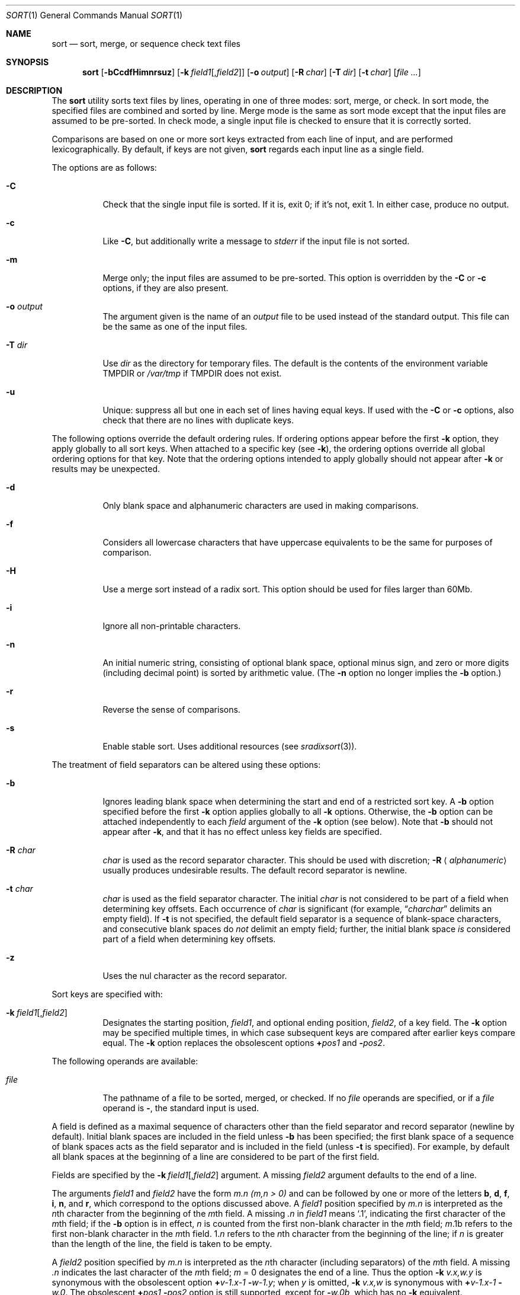 .\"	$OpenBSD: sort.1,v 1.37 2010/06/11 06:51:41 jmc Exp $
.\"
.\" Copyright (c) 1991, 1993
.\"	The Regents of the University of California.  All rights reserved.
.\"
.\" This code is derived from software contributed to Berkeley by
.\" the Institute of Electrical and Electronics Engineers, Inc.
.\"
.\" Redistribution and use in source and binary forms, with or without
.\" modification, are permitted provided that the following conditions
.\" are met:
.\" 1. Redistributions of source code must retain the above copyright
.\"    notice, this list of conditions and the following disclaimer.
.\" 2. Redistributions in binary form must reproduce the above copyright
.\"    notice, this list of conditions and the following disclaimer in the
.\"    documentation and/or other materials provided with the distribution.
.\" 3. Neither the name of the University nor the names of its contributors
.\"    may be used to endorse or promote products derived from this software
.\"    without specific prior written permission.
.\"
.\" THIS SOFTWARE IS PROVIDED BY THE REGENTS AND CONTRIBUTORS ``AS IS'' AND
.\" ANY EXPRESS OR IMPLIED WARRANTIES, INCLUDING, BUT NOT LIMITED TO, THE
.\" IMPLIED WARRANTIES OF MERCHANTABILITY AND FITNESS FOR A PARTICULAR PURPOSE
.\" ARE DISCLAIMED.  IN NO EVENT SHALL THE REGENTS OR CONTRIBUTORS BE LIABLE
.\" FOR ANY DIRECT, INDIRECT, INCIDENTAL, SPECIAL, EXEMPLARY, OR CONSEQUENTIAL
.\" DAMAGES (INCLUDING, BUT NOT LIMITED TO, PROCUREMENT OF SUBSTITUTE GOODS
.\" OR SERVICES; LOSS OF USE, DATA, OR PROFITS; OR BUSINESS INTERRUPTION)
.\" HOWEVER CAUSED AND ON ANY THEORY OF LIABILITY, WHETHER IN CONTRACT, STRICT
.\" LIABILITY, OR TORT (INCLUDING NEGLIGENCE OR OTHERWISE) ARISING IN ANY WAY
.\" OUT OF THE USE OF THIS SOFTWARE, EVEN IF ADVISED OF THE POSSIBILITY OF
.\" SUCH DAMAGE.
.\"
.\"     @(#)sort.1	8.1 (Berkeley) 6/6/93
.\"
.Dd $Mdocdate: June 11 2010 $
.Dt SORT 1
.Os
.Sh NAME
.Nm sort
.Nd sort, merge, or sequence check text files
.Sh SYNOPSIS
.Nm sort
.Op Fl bCcdfHimnrsuz
.Sm off
.Op Fl k\ \& Ar field1 Op , Ar field2
.Sm on
.Op Fl o Ar output
.Op Fl R Ar char
.Bk -words
.Op Fl T Ar dir
.Ek
.Op Fl t Ar char
.Op Ar
.Sh DESCRIPTION
The
.Nm
utility sorts text files by lines,
operating in one of three modes: sort, merge, or check.
In sort mode, the specified files are combined and sorted
by line.
Merge mode is the same as sort mode except that the input
files are assumed to be pre-sorted.
In check mode, a single input file is checked to ensure that
it is correctly sorted.
.Pp
Comparisons are based on one or more sort keys extracted
from each line of input, and are performed lexicographically.
By default, if keys are not given,
.Nm
regards each input line as a single field.
.Pp
The options are as follows:
.Bl -tag -width Ds
.It Fl C
Check that the single input file is sorted.
If it is, exit 0; if it's not, exit 1.
In either case, produce no output.
.It Fl c
Like
.Fl C ,
but additionally write a message to
.Em stderr
if the input file is not sorted.
.It Fl m
Merge only; the input files are assumed to be pre-sorted.
This option is overridden by the
.Fl C
or
.Fl c
options,
if they are also present.
.It Fl o Ar output
The argument given is the name of an
.Ar output
file to be used instead of the standard output.
This file can be the same as one of the input files.
.It Fl T Ar dir
Use
.Ar dir
as the directory for temporary files.
The default is the contents of the environment variable
.Ev TMPDIR
or
.Pa /var/tmp
if
.Ev TMPDIR
does not exist.
.It Fl u
Unique: suppress all but one in each set of lines having equal keys.
If used with the
.Fl C
or
.Fl c
options, also check that there are no lines with duplicate keys.
.El
.Pp
The following options override the default ordering rules.
If ordering options appear before the first
.Fl k
option, they apply globally to all sort keys.
When attached to a specific key (see
.Fl k ) ,
the ordering options override
all global ordering options for that key.
Note that the ordering options intended to apply globally should not
appear after
.Fl k
or results may be unexpected.
.Bl -tag -width indent
.It Fl d
Only blank space and alphanumeric characters
.\" according
.\" to the current setting of LC_CTYPE
are used in making comparisons.
.It Fl f
Considers all lowercase characters that have uppercase
equivalents to be the same for purposes of comparison.
.It Fl H
Use a merge sort instead of a radix sort.
This option should be used for files larger than 60Mb.
.It Fl i
Ignore all non-printable characters.
.It Fl n
An initial numeric string, consisting of optional blank space, optional
minus sign, and zero or more digits (including decimal point)
.\" with
.\" optional radix character and thousands
.\" separator
.\" (as defined in the current locale),
is sorted by arithmetic value.
(The
.Fl n
option no longer implies the
.Fl b
option.)
.It Fl r
Reverse the sense of comparisons.
.It Fl s
Enable stable sort.
Uses additional resources (see
.Xr sradixsort 3 ) .
.El
.Pp
The treatment of field separators can be altered using these options:
.Bl -tag -width indent
.It Fl b
Ignores leading blank space when determining the start
and end of a restricted sort key.
A
.Fl b
option specified before the first
.Fl k
option applies globally to all
.Fl k
options.
Otherwise, the
.Fl b
option can be attached independently to each
.Ar field
argument of the
.Fl k
option (see below).
Note that
.Fl b
should not appear after
.Fl k ,
and that it has no effect unless key fields are specified.
.It Fl R Ar char
.Ar char
is used as the record separator character.
This should be used with discretion;
.Fl R Aq Ar alphanumeric
usually produces undesirable results.
The default record separator is newline.
.It Fl t Ar char
.Ar char
is used as the field separator character.
The initial
.Ar char
is not considered to be part of a field when determining key offsets.
Each occurrence of
.Ar char
is significant (for example,
.Dq Ar charchar
delimits an empty field).
If
.Fl t
is not specified, the default field separator is a sequence of
blank-space characters, and consecutive blank spaces do
.Em not
delimit an empty field; further, the initial blank space
.Em is
considered part of a field when determining key offsets.
.It Fl z
Uses the nul character as the record separator.
.El
.Pp
Sort keys are specified with:
.Bl -tag -width indent
.It Xo
.Sm off
.Fl k\ \& Ar field1 Op , Ar field2
.Sm on
.Xc
Designates the starting position,
.Ar field1 ,
and optional ending position,
.Ar field2 ,
of a key field.
The
.Fl k
option may be specified multiple times,
in which case subsequent keys are compared after earlier keys compare equal.
The
.Fl k
option replaces the obsolescent options
.Cm \(pl Ns Ar pos1
and
.Fl Ns Ar pos2 .
.El
.Pp
The following operands are available:
.Bl -tag -width indent
.It Ar file
The pathname of a file to be sorted, merged, or checked.
If no
.Ar file
operands are specified, or if a
.Ar file
operand is
.Fl ,
the standard input is used.
.El
.Pp
A field is defined as a maximal sequence of characters other than the
field separator and record separator
.Pq newline by default .
Initial blank spaces are included in the field unless
.Fl b
has been specified;
the first blank space of a sequence of blank spaces acts as the field
separator and is included in the field (unless
.Fl t
is specified).
For example, by default all blank spaces at the beginning of a line are
considered to be part of the first field.
.Pp
Fields are specified by the
.Sm off
.Fl k\ \& Ar field1 Op , Ar field2
.Sm on
argument.
A missing
.Ar field2
argument defaults to the end of a line.
.Pp
The arguments
.Ar field1
and
.Ar field2
have the form
.Em m.n
.Em (m,n > 0)
and can be followed by one or more of the letters
.Cm b , d , f , i ,
.Cm n ,
and
.Cm r ,
which correspond to the options discussed above.
A
.Ar field1
position specified by
.Em m.n
is interpreted as the
.Em n Ns th
character from the beginning of the
.Em m Ns th
field.
A missing
.Em \&.n
in
.Ar field1
means
.Ql \&.1 ,
indicating the first character of the
.Em m Ns th
field; if the
.Fl b
option is in effect,
.Em n
is counted from the first non-blank character in the
.Em m Ns th
field;
.Em m Ns \&.1b
refers to the first non-blank character in the
.Em m Ns th
field.
.No 1\&. Ns Em n
refers to the
.Em n Ns th
character from the beginning of the line;
if
.Em n
is greater than the length of the line, the field is taken to be empty.
.Pp
A
.Ar field2
position specified by
.Em m.n
is interpreted as the
.Em n Ns th
character (including separators) of the
.Em m Ns th
field.
A missing
.Em \&.n
indicates the last character of the
.Em m Ns th
field;
.Em m
= \&0
designates the end of a line.
Thus the option
.Fl k Ar v.x,w.y
is synonymous with the obsolescent option
.Cm \(pl Ns Ar v-\&1.x-\&1
.Fl Ns Ar w-\&1.y ;
when
.Em y
is omitted,
.Fl k Ar v.x,w
is synonymous with
.Cm \(pl Ns Ar v-\&1.x-\&1
.Fl Ns Ar w\&.0 .
The obsolescent
.Cm \(pl Ns Ar pos1
.Fl Ns Ar pos2
option is still supported, except for
.Fl Ns Ar w\&.0b ,
which has no
.Fl k
equivalent.
.Pp
The
.Nm
utility exits with one of the following values:
.Pp
.Bl -tag -width flag -compact
.It 0
Normal behavior.
.It 1
The input file is not sorted and
.Fl C
or
.Fl c
was given, or there are duplicate keys and
.Fl Cu
or
.Fl cu
was given.
.It 2
An error occurred.
.El
.Sh ENVIRONMENT
.Bl -tag -width Fl
.It Ev TMPDIR
Path in which to store temporary files.
Note that
.Ev TMPDIR
may be overridden by the
.Fl T
option.
.El
.Sh FILES
.Bl -tag -width Pa -compact
.It Pa /var/tmp/sort.*
default temporary directories
.It Pa output Ns #PID
temporary name for
.Ar output
if
.Ar output
already exists
.El
.Sh SEE ALSO
.Xr comm 1 ,
.Xr join 1 ,
.Xr uniq 1 ,
.Xr radixsort 3
.Sh STANDARDS
The
.Nm
utility is compliant with the
.St -p1003.1-2008
specification.
.Pp
The flags
.Op Fl HRsTz
are extensions to that specification.
.Sh HISTORY
A
.Nm
command appeared in
.At v3 .
.Sh NOTES
.Nm
has no limits on input line length (other than imposed by available
memory) or any restrictions on bytes allowed within lines.
.Pp
To protect data
.Nm
.Fl o
calls
.Xr link 2
and
.Xr unlink 2 ,
and thus fails on protected directories.
.Pp
The current sort command uses lexicographic radix sorting, which requires
that sort keys be kept in memory (as opposed to previous versions which
used quick and merge sorts and did not).
Thus performance depends highly on efficient choice of sort keys, and the
.Fl b
option and the
.Ar field2
argument of the
.Fl k
option should be used whenever possible.
Similarly,
.Nm
.Fl k1f
is equivalent to
.Nm
.Fl f
and may take twice as long.
.Sh BUGS
To sort files larger than 60Mb, use
.Nm
.Fl H ;
files larger than 704Mb must be sorted in smaller pieces, then merged.
